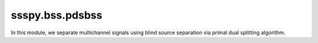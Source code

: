 ssspy.bss.pdsbss
================

In this module, we separate multichannel signals
using blind source separation via primal dual splitting algorithm.
